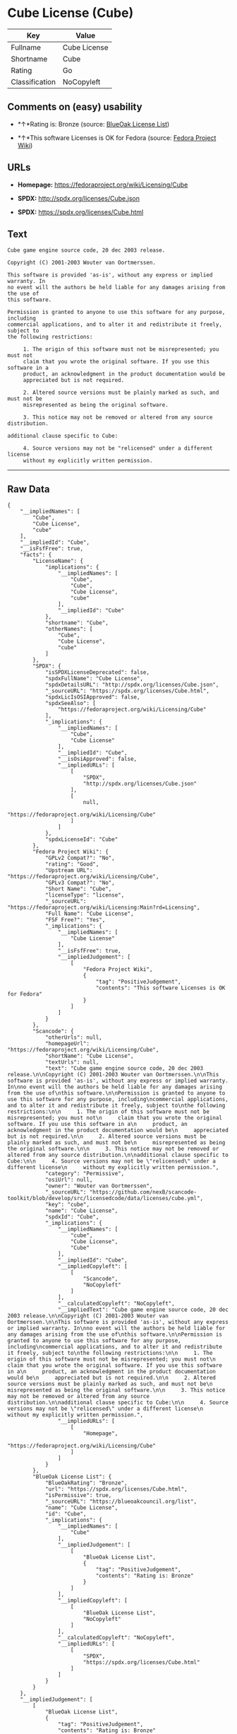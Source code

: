 * Cube License (Cube)

| Key              | Value          |
|------------------+----------------|
| Fullname         | Cube License   |
| Shortname        | Cube           |
| Rating           | Go             |
| Classification   | NoCopyleft     |

** Comments on (easy) usability

- *↑*Rating is: Bronze (source:
  [[https://blueoakcouncil.org/list][BlueOak License List]])

- *↑*This software Licenses is OK for Fedora (source:
  [[https://fedoraproject.org/wiki/Licensing:Main?rd=Licensing][Fedora
  Project Wiki]])

** URLs

- *Homepage:* https://fedoraproject.org/wiki/Licensing/Cube

- *SPDX:* http://spdx.org/licenses/Cube.json

- *SPDX:* https://spdx.org/licenses/Cube.html

** Text

#+BEGIN_EXAMPLE
    Cube game engine source code, 20 dec 2003 release.

    Copyright (C) 2001-2003 Wouter van Oortmerssen.

    This software is provided 'as-is', without any express or implied warranty. In
    no event will the authors be held liable for any damages arising from the use of
    this software.

    Permission is granted to anyone to use this software for any purpose, including
    commercial applications, and to alter it and redistribute it freely, subject to
    the following restrictions:

         1. The origin of this software must not be misrepresented; you must not
         claim that you wrote the original software. If you use this software in a
         product, an acknowledgment in the product documentation would be
         appreciated but is not required.

         2. Altered source versions must be plainly marked as such, and must not be
         misrepresented as being the original software.

         3. This notice may not be removed or altered from any source distribution.

    additional clause specific to Cube:

         4. Source versions may not be "relicensed" under a different license
         without my explicitly written permission.
#+END_EXAMPLE

--------------

** Raw Data

#+BEGIN_EXAMPLE
    {
        "__impliedNames": [
            "Cube",
            "Cube License",
            "cube"
        ],
        "__impliedId": "Cube",
        "__isFsfFree": true,
        "facts": {
            "LicenseName": {
                "implications": {
                    "__impliedNames": [
                        "Cube",
                        "Cube",
                        "Cube License",
                        "cube"
                    ],
                    "__impliedId": "Cube"
                },
                "shortname": "Cube",
                "otherNames": [
                    "Cube",
                    "Cube License",
                    "cube"
                ]
            },
            "SPDX": {
                "isSPDXLicenseDeprecated": false,
                "spdxFullName": "Cube License",
                "spdxDetailsURL": "http://spdx.org/licenses/Cube.json",
                "_sourceURL": "https://spdx.org/licenses/Cube.html",
                "spdxLicIsOSIApproved": false,
                "spdxSeeAlso": [
                    "https://fedoraproject.org/wiki/Licensing/Cube"
                ],
                "_implications": {
                    "__impliedNames": [
                        "Cube",
                        "Cube License"
                    ],
                    "__impliedId": "Cube",
                    "__isOsiApproved": false,
                    "__impliedURLs": [
                        [
                            "SPDX",
                            "http://spdx.org/licenses/Cube.json"
                        ],
                        [
                            null,
                            "https://fedoraproject.org/wiki/Licensing/Cube"
                        ]
                    ]
                },
                "spdxLicenseId": "Cube"
            },
            "Fedora Project Wiki": {
                "GPLv2 Compat?": "No",
                "rating": "Good",
                "Upstream URL": "https://fedoraproject.org/wiki/Licensing/Cube",
                "GPLv3 Compat?": "No",
                "Short Name": "Cube",
                "licenseType": "license",
                "_sourceURL": "https://fedoraproject.org/wiki/Licensing:Main?rd=Licensing",
                "Full Name": "Cube License",
                "FSF Free?": "Yes",
                "_implications": {
                    "__impliedNames": [
                        "Cube License"
                    ],
                    "__isFsfFree": true,
                    "__impliedJudgement": [
                        [
                            "Fedora Project Wiki",
                            {
                                "tag": "PositiveJudgement",
                                "contents": "This software Licenses is OK for Fedora"
                            }
                        ]
                    ]
                }
            },
            "Scancode": {
                "otherUrls": null,
                "homepageUrl": "https://fedoraproject.org/wiki/Licensing/Cube",
                "shortName": "Cube License",
                "textUrls": null,
                "text": "Cube game engine source code, 20 dec 2003 release.\n\nCopyright (C) 2001-2003 Wouter van Oortmerssen.\n\nThis software is provided 'as-is', without any express or implied warranty. In\nno event will the authors be held liable for any damages arising from the use of\nthis software.\n\nPermission is granted to anyone to use this software for any purpose, including\ncommercial applications, and to alter it and redistribute it freely, subject to\nthe following restrictions:\n\n     1. The origin of this software must not be misrepresented; you must not\n     claim that you wrote the original software. If you use this software in a\n     product, an acknowledgment in the product documentation would be\n     appreciated but is not required.\n\n     2. Altered source versions must be plainly marked as such, and must not be\n     misrepresented as being the original software.\n\n     3. This notice may not be removed or altered from any source distribution.\n\nadditional clause specific to Cube:\n\n     4. Source versions may not be \"relicensed\" under a different license\n     without my explicitly written permission.",
                "category": "Permissive",
                "osiUrl": null,
                "owner": "Wouter van Oortmerssen",
                "_sourceURL": "https://github.com/nexB/scancode-toolkit/blob/develop/src/licensedcode/data/licenses/cube.yml",
                "key": "cube",
                "name": "Cube License",
                "spdxId": "Cube",
                "_implications": {
                    "__impliedNames": [
                        "cube",
                        "Cube License",
                        "Cube"
                    ],
                    "__impliedId": "Cube",
                    "__impliedCopyleft": [
                        [
                            "Scancode",
                            "NoCopyleft"
                        ]
                    ],
                    "__calculatedCopyleft": "NoCopyleft",
                    "__impliedText": "Cube game engine source code, 20 dec 2003 release.\n\nCopyright (C) 2001-2003 Wouter van Oortmerssen.\n\nThis software is provided 'as-is', without any express or implied warranty. In\nno event will the authors be held liable for any damages arising from the use of\nthis software.\n\nPermission is granted to anyone to use this software for any purpose, including\ncommercial applications, and to alter it and redistribute it freely, subject to\nthe following restrictions:\n\n     1. The origin of this software must not be misrepresented; you must not\n     claim that you wrote the original software. If you use this software in a\n     product, an acknowledgment in the product documentation would be\n     appreciated but is not required.\n\n     2. Altered source versions must be plainly marked as such, and must not be\n     misrepresented as being the original software.\n\n     3. This notice may not be removed or altered from any source distribution.\n\nadditional clause specific to Cube:\n\n     4. Source versions may not be \"relicensed\" under a different license\n     without my explicitly written permission.",
                    "__impliedURLs": [
                        [
                            "Homepage",
                            "https://fedoraproject.org/wiki/Licensing/Cube"
                        ]
                    ]
                }
            },
            "BlueOak License List": {
                "BlueOakRating": "Bronze",
                "url": "https://spdx.org/licenses/Cube.html",
                "isPermissive": true,
                "_sourceURL": "https://blueoakcouncil.org/list",
                "name": "Cube License",
                "id": "Cube",
                "_implications": {
                    "__impliedNames": [
                        "Cube"
                    ],
                    "__impliedJudgement": [
                        [
                            "BlueOak License List",
                            {
                                "tag": "PositiveJudgement",
                                "contents": "Rating is: Bronze"
                            }
                        ]
                    ],
                    "__impliedCopyleft": [
                        [
                            "BlueOak License List",
                            "NoCopyleft"
                        ]
                    ],
                    "__calculatedCopyleft": "NoCopyleft",
                    "__impliedURLs": [
                        [
                            "SPDX",
                            "https://spdx.org/licenses/Cube.html"
                        ]
                    ]
                }
            }
        },
        "__impliedJudgement": [
            [
                "BlueOak License List",
                {
                    "tag": "PositiveJudgement",
                    "contents": "Rating is: Bronze"
                }
            ],
            [
                "Fedora Project Wiki",
                {
                    "tag": "PositiveJudgement",
                    "contents": "This software Licenses is OK for Fedora"
                }
            ]
        ],
        "__impliedCopyleft": [
            [
                "BlueOak License List",
                "NoCopyleft"
            ],
            [
                "Scancode",
                "NoCopyleft"
            ]
        ],
        "__calculatedCopyleft": "NoCopyleft",
        "__isOsiApproved": false,
        "__impliedText": "Cube game engine source code, 20 dec 2003 release.\n\nCopyright (C) 2001-2003 Wouter van Oortmerssen.\n\nThis software is provided 'as-is', without any express or implied warranty. In\nno event will the authors be held liable for any damages arising from the use of\nthis software.\n\nPermission is granted to anyone to use this software for any purpose, including\ncommercial applications, and to alter it and redistribute it freely, subject to\nthe following restrictions:\n\n     1. The origin of this software must not be misrepresented; you must not\n     claim that you wrote the original software. If you use this software in a\n     product, an acknowledgment in the product documentation would be\n     appreciated but is not required.\n\n     2. Altered source versions must be plainly marked as such, and must not be\n     misrepresented as being the original software.\n\n     3. This notice may not be removed or altered from any source distribution.\n\nadditional clause specific to Cube:\n\n     4. Source versions may not be \"relicensed\" under a different license\n     without my explicitly written permission.",
        "__impliedURLs": [
            [
                "SPDX",
                "http://spdx.org/licenses/Cube.json"
            ],
            [
                null,
                "https://fedoraproject.org/wiki/Licensing/Cube"
            ],
            [
                "SPDX",
                "https://spdx.org/licenses/Cube.html"
            ],
            [
                "Homepage",
                "https://fedoraproject.org/wiki/Licensing/Cube"
            ]
        ]
    }
#+END_EXAMPLE